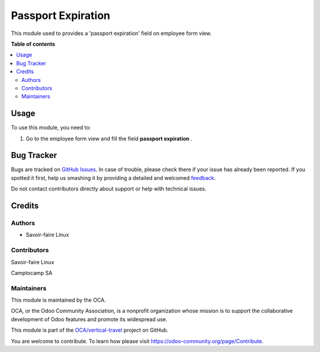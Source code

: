 ===================
Passport Expiration
===================

.. !!!!!!!!!!!!!!!!!!!!!!!!!!!!!!!!!!!!!!!!!!!!!!!!!!!!
   !! This file is generated by oca-gen-addon-readme !!
   !! changes will be overwritten.                   !!
   !!!!!!!!!!!!!!!!!!!!!!!!!!!!!!!!!!!!!!!!!!!!!!!!!!!!

.. |badge1| image:: https://img.shields.io/badge/maturity-Beta-yellow.png
    :target: https://odoo-community.org/page/development-status
    :alt: Beta
.. |badge2| image:: https://img.shields.io/badge/licence-AGPL--3-blue.png
    :target: http://www.gnu.org/licenses/agpl-3.0-standalone.html
    :alt: License: AGPL-3
.. |badge3| image:: https://img.shields.io/badge/github-OCA%2Fvertical--travel-lightgray.png?logo=github
    :target: https://github.com/OCA/vertical-travel/tree/14.0/passport_expiration
    :alt: OCA/vertical-travel
.. |badge4| image:: https://img.shields.io/badge/weblate-Translate%20me-F47D42.png
    :target: https://translation.odoo-community.org/projects/vertical-travel-14-0/vertical-travel-14-0-passport_expiration
    :alt: Translate me on Weblate
.. |badge5| image:: https://img.shields.io/badge/runbot-Try%20me-875A7B.png
    :target: https://runbot.odoo-community.org/runbot/161/14.0
    :alt: Try me on Runbot

|badge1| |badge2| |badge3| |badge4| |badge5| 

This module used to provides a 'passport expiration' field on employee form view.

**Table of contents**

.. contents::
   :local:

Usage
=====

To use this module, you need to:

#. Go to the employee form view and fill the field **passport expiration** .

Bug Tracker
===========

Bugs are tracked on `GitHub Issues <https://github.com/OCA/vertical-travel/issues>`_.
In case of trouble, please check there if your issue has already been reported.
If you spotted it first, help us smashing it by providing a detailed and welcomed
`feedback <https://github.com/OCA/vertical-travel/issues/new?body=module:%20passport_expiration%0Aversion:%2014.0%0A%0A**Steps%20to%20reproduce**%0A-%20...%0A%0A**Current%20behavior**%0A%0A**Expected%20behavior**>`_.

Do not contact contributors directly about support or help with technical issues.

Credits
=======

Authors
~~~~~~~

* Savoir-faire Linux

Contributors
~~~~~~~~~~~~

Savoir-faire Linux

Camptocamp SA

Maintainers
~~~~~~~~~~~

This module is maintained by the OCA.

.. image:: https://odoo-community.org/logo.png
   :alt: Odoo Community Association
   :target: https://odoo-community.org

OCA, or the Odoo Community Association, is a nonprofit organization whose
mission is to support the collaborative development of Odoo features and
promote its widespread use.

This module is part of the `OCA/vertical-travel <https://github.com/OCA/vertical-travel/tree/14.0/passport_expiration>`_ project on GitHub.

You are welcome to contribute. To learn how please visit https://odoo-community.org/page/Contribute.
